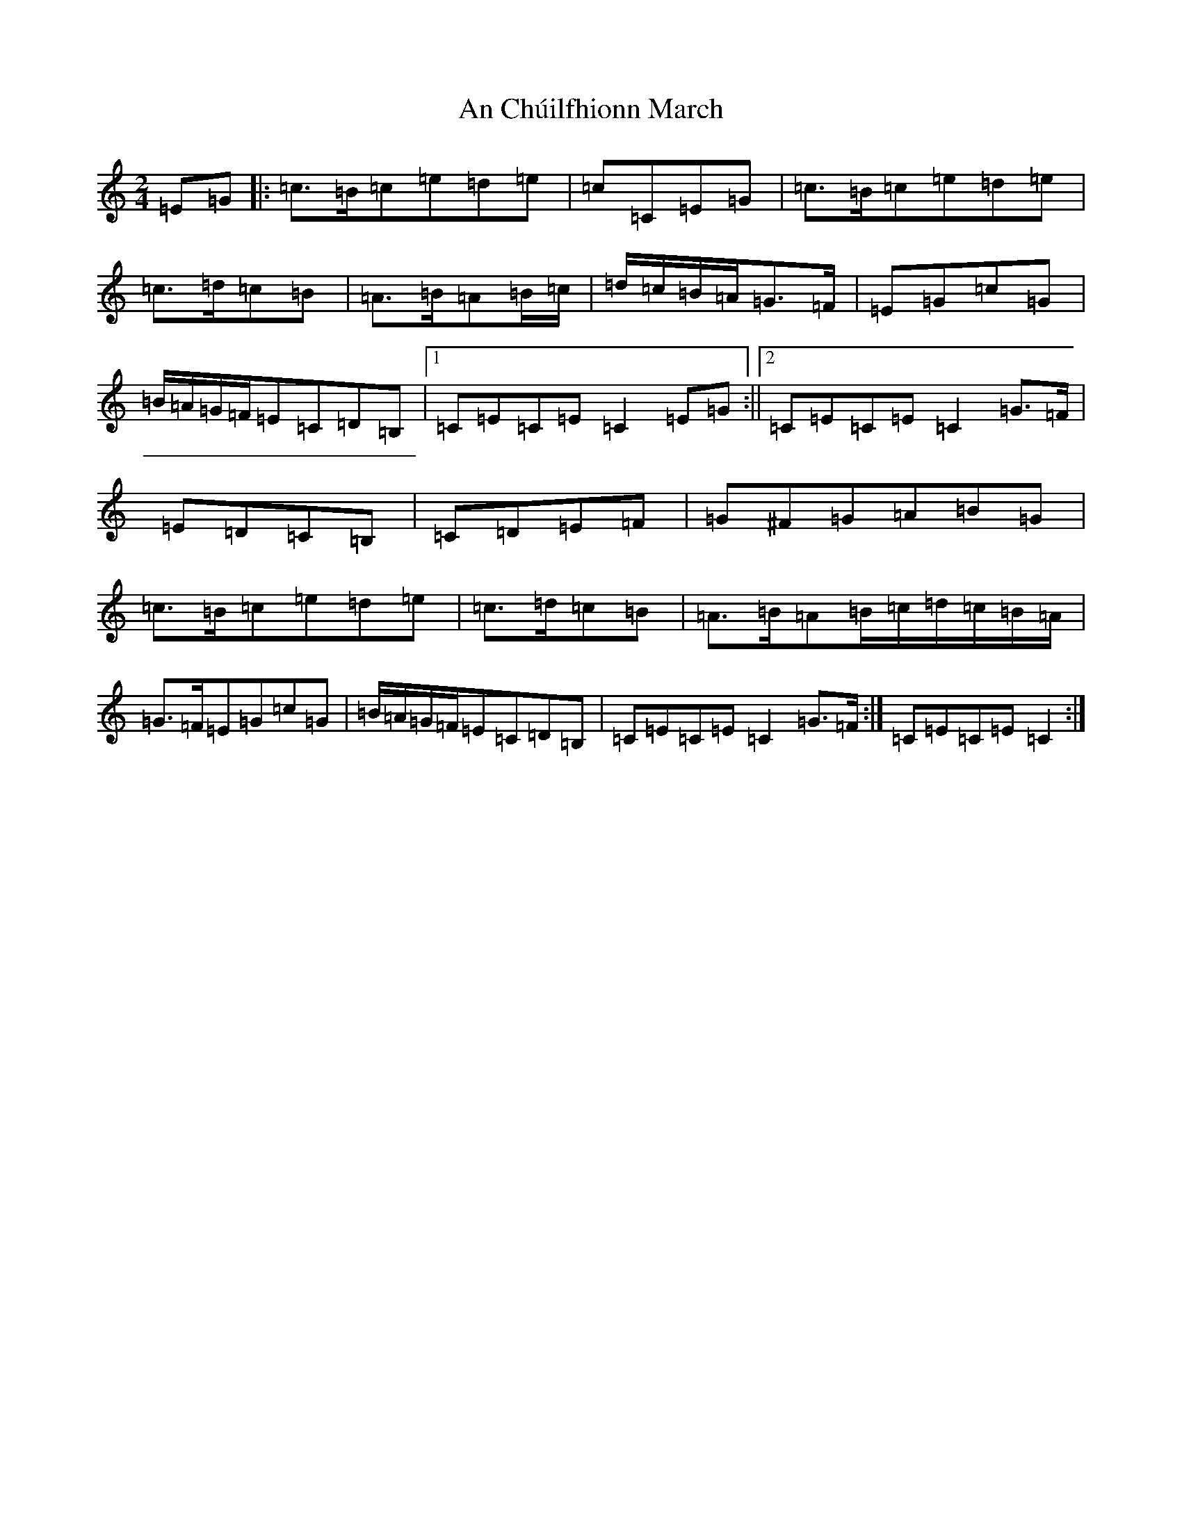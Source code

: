 X: 567
T: An Chúilfhionn March
S: https://thesession.org/tunes/5203#setting5203
R: polka
M:2/4
L:1/8
K: C Major
=E=G|:=c>=B=c=e=d=e|=c=C=E=G|=c>=B=c=e=d=e|=c>=d=c=B|=A>=B=A=B/2=c/2|=d/2=c/2=B/2=A/2=G>=F|=E=G=c=G|=B/2=A/2=G/2=F/2=E=C=D=B,|1=C=E=C=E=C2=E=G:||2=C=E=C=E=C2=G>=F|=E=D=C=B,|=C=D=E=F|=G^F=G=A=B=G|=c>=B=c=e=d=e|=c>=d=c=B|=A>=B=A=B/2=c/2=d/2=c/2=B/2=A/2|=G>=F=E=G=c=G|=B/2=A/2=G/2=F/2=E=C=D=B,|=C=E=C=E=C2=G>=F:|=C=E=C=E=C2:|